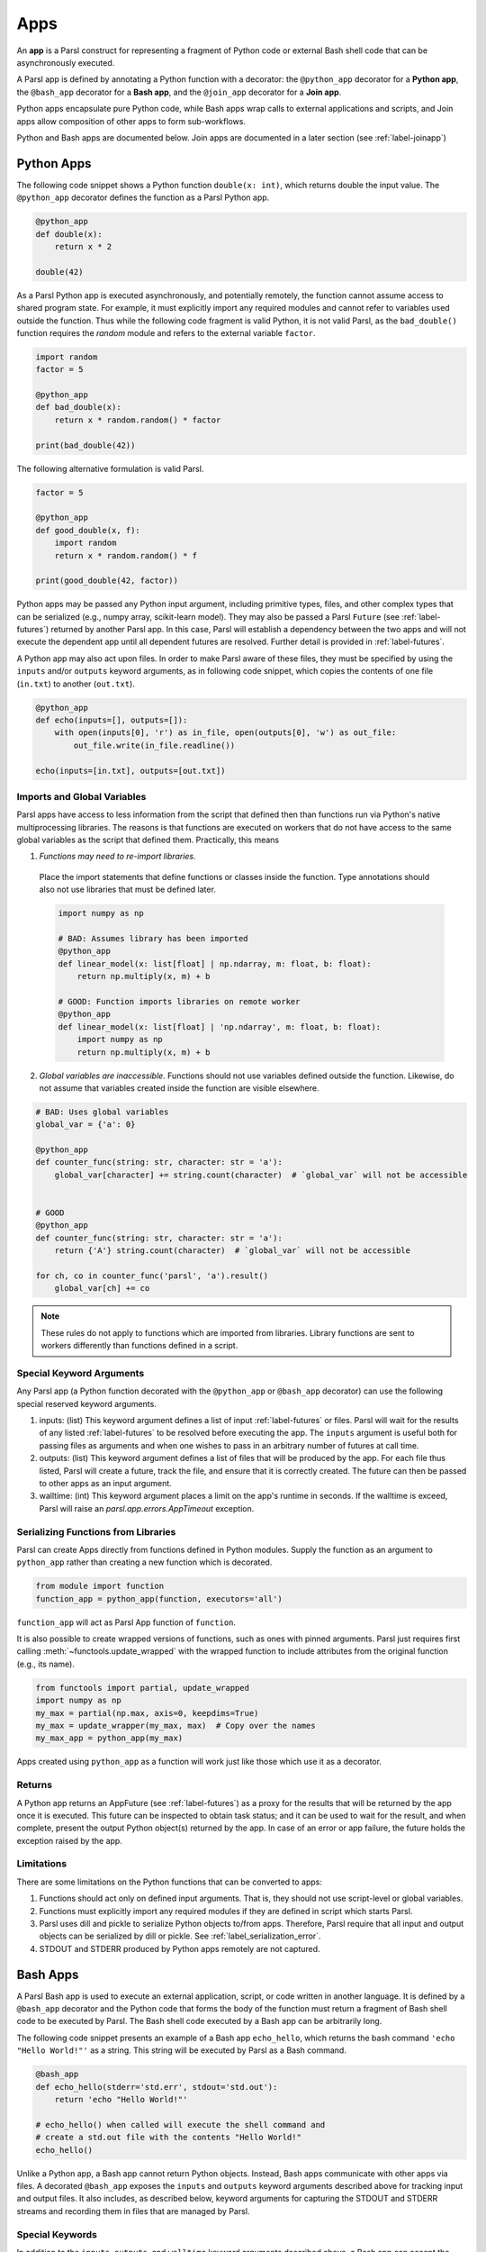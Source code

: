 .. _apps:

Apps
====

An **app** is a Parsl construct for representing a fragment of Python code 
or external Bash shell code that can be asynchronously executed.

A Parsl app is defined by annotating a Python function with a decorator: 
the ``@python_app`` decorator for a **Python app**, the ``@bash_app`` decorator for a **Bash app**,
and the ``@join_app`` decorator for a **Join app**.

Python apps encapsulate pure Python code, while Bash apps wrap calls to external applications and scripts,
and Join apps allow composition of other apps to form sub-workflows.

Python and Bash apps are documented below. Join apps are documented in a later
section (see :ref:`label-joinapp`)

Python Apps
-----------

The following code snippet shows a Python function ``double(x: int)``, which returns double the input
value. 
The ``@python_app`` decorator defines the function as a Parsl Python app.  

.. code-block:: python

       @python_app
       def double(x):
           return x * 2

       double(42)

As a Parsl Python app is executed asynchronously, and potentially remotely, the function
cannot assume access to shared program state. For example, it must explicitly import any 
required modules and cannot refer to variables used outside the function. 
Thus while the following code fragment is valid Python, it is not valid Parsl, 
as the ``bad_double()`` function requires the `random` module and refers to the external 
variable ``factor``.

.. code-block:: python

       import random
       factor = 5

       @python_app
       def bad_double(x):
           return x * random.random() * factor

       print(bad_double(42))
       
The following alternative formulation is valid Parsl.

.. code-block:: python

       factor = 5

       @python_app
       def good_double(x, f):
           import random
           return x * random.random() * f

       print(good_double(42, factor))

Python apps may be passed any Python input argument, including primitive types, 
files, and other complex types that can be serialized (e.g., numpy array,
scikit-learn model). They may also be passed a Parsl ``Future`` (see :ref:`label-futures`) 
returned by another Parsl app.
In this case, Parsl will establish a dependency between the two apps and will not 
execute the dependent app until all dependent futures are resolved.
Further detail is provided in :ref:`label-futures`.

A Python app may also act upon files. In order to make Parsl aware of these files,
they must be specified by using the ``inputs`` and/or ``outputs`` keyword arguments,
as in following code snippet, which copies the contents of one file (``in.txt``) to another (``out.txt``).

.. code-block:: python

       @python_app
       def echo(inputs=[], outputs=[]):
           with open(inputs[0], 'r') as in_file, open(outputs[0], 'w') as out_file:
               out_file.write(in_file.readline())

       echo(inputs=[in.txt], outputs=[out.txt])


Imports and Global Variables
^^^^^^^^^^^^^^^^^^^^^^^^^^^^

Parsl apps have access to less information from the script that defined then
than functions run via Python's native multiprocessing libraries.
The reasons is that functions are executed on workers that
do not have access to the same global variables as the script that defined them.
Practically, this means

1. *Functions may need to re-import libraries.*
  Place the import statements that define functions or classes inside the function.
  Type annotations should also not use libraries that must be defined later.

  .. code-block:: python

    import numpy as np

    # BAD: Assumes library has been imported
    @python_app
    def linear_model(x: list[float] | np.ndarray, m: float, b: float):
        return np.multiply(x, m) + b

    # GOOD: Function imports libraries on remote worker
    @python_app
    def linear_model(x: list[float] | 'np.ndarray', m: float, b: float):
        import numpy as np
        return np.multiply(x, m) + b


2. *Global variables are inaccessible*.
   Functions should not use variables defined outside the function.
   Likewise, do not assume that variables created inside the function are visible elsewhere.


.. code-block:: python

    # BAD: Uses global variables
    global_var = {'a': 0}

    @python_app
    def counter_func(string: str, character: str = 'a'):
        global_var[character] += string.count(character)  # `global_var` will not be accessible


    # GOOD
    @python_app
    def counter_func(string: str, character: str = 'a'):
        return {'A'} string.count(character)  # `global_var` will not be accessible

    for ch, co in counter_func('parsl', 'a').result()
        global_var[ch] += co

.. note::

    These rules do not apply to functions which are imported from libraries.
    Library functions are sent to workers differently than functions defined in a script.

Special Keyword Arguments
^^^^^^^^^^^^^^^^^^^^^^^^^^

Any Parsl app (a Python function decorated with the ``@python_app`` or ``@bash_app`` decorator) can use the following special reserved keyword arguments.

1. inputs: (list) This keyword argument defines a list of input :ref:`label-futures` or files. 
   Parsl will wait for the results of any listed :ref:`label-futures` to be resolved before executing the app.
   The ``inputs`` argument is useful both for passing files as arguments
   and when one wishes to pass in an arbitrary number of futures at call time.
2. outputs: (list) This keyword argument defines a list of files that
   will be produced by the app. For each file thus listed, Parsl will create a future,
   track the file, and ensure that it is correctly created. The future 
   can then be passed to other apps as an input argument.
3. walltime: (int) This keyword argument places a limit on the app's
   runtime in seconds. If the walltime is exceed, Parsl will raise an `parsl.app.errors.AppTimeout` exception.

Serializing Functions from Libraries
^^^^^^^^^^^^^^^^^^^^^^^^^^^^^^^^^^^^

Parsl can create Apps directly from functions defined in Python modules.
Supply the function as an argument to ``python_app`` rather than creating a new function which is decorated.

.. code-block:: python

    from module import function
    function_app = python_app(function, executors='all')

``function_app`` will act as Parsl App function of ``function``.

It is also possible to create wrapped versions of functions, such as ones with pinned arguments.
Parsl just requires first calling :meth:`~functools.update_wrapped` with the wrapped function
to include attributes from the original function (e.g., its name).

.. code-block:: python

    from functools import partial, update_wrapped
    import numpy as np
    my_max = partial(np.max, axis=0, keepdims=True)
    my_max = update_wrapper(my_max, max)  # Copy over the names
    my_max_app = python_app(my_max)


Apps created using ``python_app`` as a function will work just like those which use it as a decorator.

Returns
^^^^^^^

A Python app returns an AppFuture (see :ref:`label-futures`) as a proxy for the results that will be returned by the
app once it is executed. This future can be inspected to obtain task status; 
and it can be used to wait for the result, and when complete, present the output Python object(s) returned by the app.
In case of an error or app failure, the future holds the exception raised by the app.

Limitations
^^^^^^^^^^^

There are some limitations on the Python functions that can be converted to apps:

1. Functions should act only on defined input arguments. That is, they should not use script-level or global variables.
2. Functions must explicitly import any required modules if they are defined in script which starts Parsl.
3. Parsl uses dill and pickle to serialize Python objects to/from apps. Therefore, Parsl require that all input and output objects can be serialized by dill or pickle. See :ref:`label_serialization_error`.
4. STDOUT and STDERR produced by Python apps remotely are not captured.


Bash Apps
---------

A Parsl Bash app is used to execute an external application, script, or code written in another language.
It is defined by a ``@bash_app`` decorator and the Python code that forms the body of the
function must return a fragment of Bash shell code to be executed by Parsl.
The Bash shell code executed by a Bash app can be arbitrarily long. 

The following code snippet presents an example of a Bash app ``echo_hello``,
which returns the bash command ``'echo "Hello World!"'`` as a string. 
This string will be executed by Parsl as a Bash command.

.. code-block:: python

       @bash_app
       def echo_hello(stderr='std.err', stdout='std.out'):
           return 'echo "Hello World!"'

       # echo_hello() when called will execute the shell command and
       # create a std.out file with the contents "Hello World!"
       echo_hello()


Unlike a Python app, a Bash app cannot return Python objects.
Instead, Bash apps communicate with other apps via files.
A decorated ``@bash_app`` exposes the ``inputs`` and ``outputs`` keyword arguments 
described above for tracking input and output files.
It also includes, as described below, keyword arguments for capturing the STDOUT and STDERR streams and recording
them in files that are managed by Parsl.

Special Keywords
^^^^^^^^^^^^^^^^

In addition to the ``inputs``, ``outputs``, and ``walltime`` keyword arguments
described above, a Bash app can accept the following keywords:

1. stdout: (string, tuple or ``parsl.AUTO_LOGNAME``) The path to a file to which standard output should be redirected. If set to ``parsl.AUTO_LOGNAME``, the log will be automatically named according to task id and saved under ``task_logs`` in the run directory. If set to a tuple ``(filename, mode)``, standard output will be redirected to the named file, opened with the specified mode as used by the Python `open <https://docs.python.org/3/library/functions.html#open>`_ function.
2. stderr: (string or ``parsl.AUTO_LOGNAME``) Like stdout, but for the standard error stream.
3. label: (string) If the app is invoked with ``stdout=parsl.AUTO_LOGNAME`` or ``stderr=parsl.AUTO_LOGNAME``, this arugment will be appended to the log name.

A Bash app can construct the Bash command string to be executed from arguments passed
to the decorated function.

.. code-block:: python

       @bash_app
       def echo(arg, inputs=[], stderr=parsl.AUTO_LOGNAME, stdout=parsl.AUTO_LOGNAME):
           return 'echo {} {} {}'.format(arg, inputs[0], inputs[1])

       future = echo('Hello', inputs=['World', '!'])
       future.result() # block until task has completed

       with open(future.stdout, 'r') as f:
           print(f.read()) # prints "Hello World !"


Returns
^^^^^^^

A Bash app, like a Python app, returns an AppFuture, which can be used to obtain
task status, determine when the app has completed (e.g., via ``future.result()`` as in the preceding code fragment), and access exceptions.
As a Bash app can only return results via files specified via ``outputs``, ``stderr``, or ``stdout``; the value returned by the AppFuture has no meaning.

If the Bash app exits with Unix exit code 0, then the AppFuture will complete. If the Bash app
exits with any other code, Parsl will treat this as a failure, and the AppFuture will instead
contain an `BashExitFailure` exception. The Unix exit code can be accessed through the
``exitcode`` attribute of that `BashExitFailure`.

Limitations
^^^^^^^^^^^

The following limitation applies to Bash apps:

1. Environment variables are not supported.


MPI Apps
--------

Applications which employ MPI to span multiple nodes are a special case of Bash or Python apps,
and require special modification of Parsl's `execution environment <execution.html>`_ to function.
Support for MPI applications is described `in a later section <mpi_apps.html>`_.
